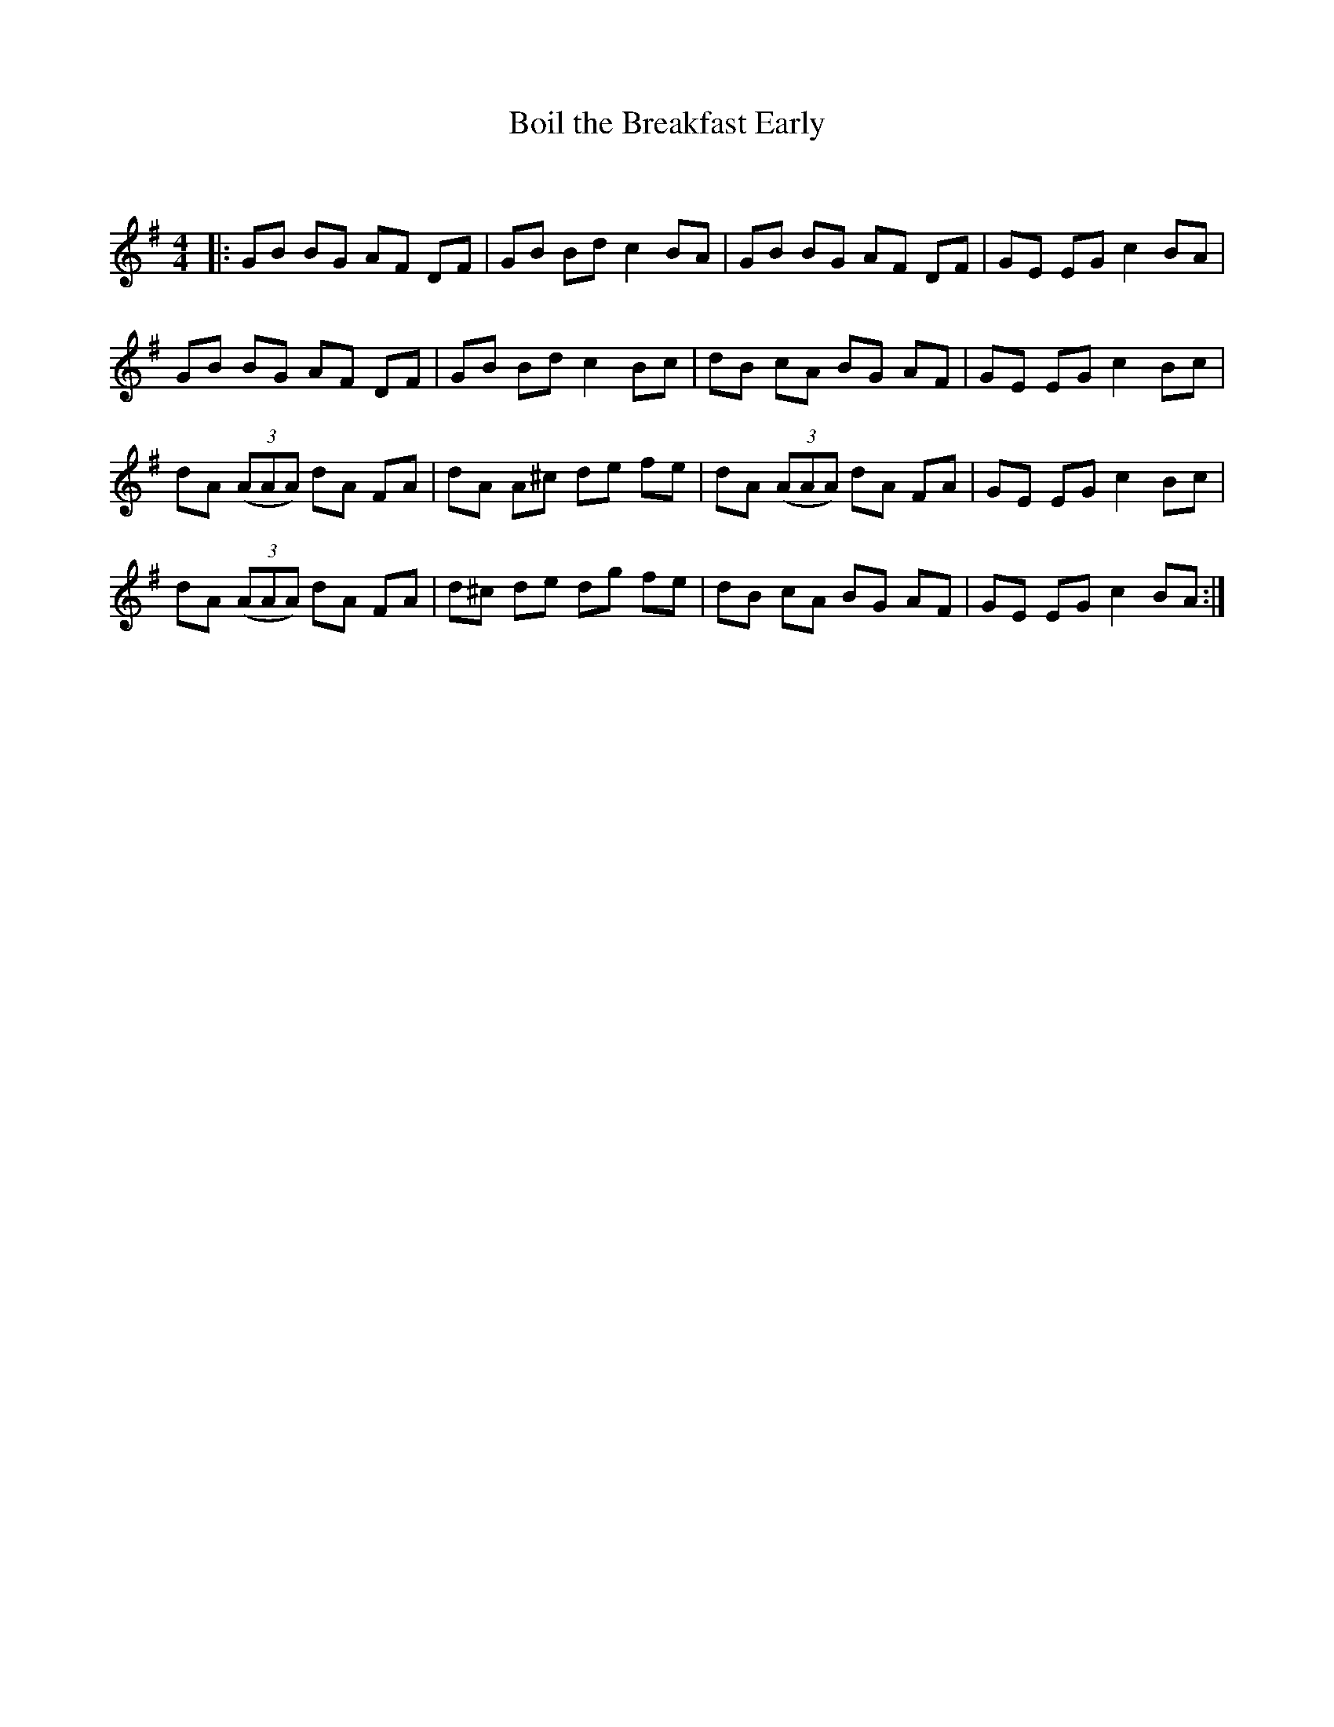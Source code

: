 X:1
T: Boil the Breakfast Early
C:
R:Reel
Q: 232
K:G
M:4/4
L:1/8
|:GB BG AF DF|GB Bd c2 BA|GB BG AF DF|GE EG c2 BA|
GB BG AF DF|GB Bd c2 Bc|dB cA BG AF|GE EG c2 Bc|
dA ((3AAA) dA FA|dA A^c de fe|dA ((3AAA) dA FA|GE EG c2 Bc|
dA ((3AAA) dA FA|d^c de dg fe|dB cA BG AF|GE EG c2 BA:|
